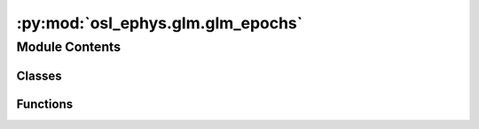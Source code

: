 :py:mod:`osl_ephys.glm.glm_epochs`
==================================

.. py:module:: osl_ephys.glm.glm_epochs


Module Contents
---------------

Classes
~~~~~~~

.. autoapisummary::

   osl_ephys.glm.glm_epochs.GLMEpochsResult
   osl_ephys.glm.glm_epochs.GroupGLMEpochs



Functions
~~~~~~~~~

.. autoapisummary::

   osl_ephys.glm.glm_epochs.glm_epochs
   osl_ephys.glm.glm_epochs.group_glm_epochs
   osl_ephys.glm.glm_epochs.read_mne_epochs
   osl_ephys.glm.glm_epochs.read_glm_epochs



.. py:class:: GLMEpochsResult(model, design, info, tmin=0, data=None, times=None)


   Bases: :py:obj:`osl_ephys.glm.glm_base.GLMBaseResult`

   A class for first-level GLM-Spectra fitted to MNE-Python Epochs objects

   .. py:method:: save_pkl(outname, overwrite=True, save_data=False)

      Save GLM-Epochs result to a pickle file.

      :param outname: Filename or full file path to write pickle to
      :type outname: str
      :param overwrite: Overwrite previous file if one exists? (Default value = True)
      :type overwrite: bool
      :param save_data: Save epochs data in pickle? This is omitted by default to save disk
                        space (Default value = False)
      :type save_data: bool


   .. py:method:: get_evoked_contrast(contrast=0, metric='copes')

      Get the evoked response for a given contrast.

      :param contrast: Contrast index to return
      :type contrast: int
      :param metric: Which metric to plot (Default value = 'copes')
      :type metric: {'copes', or 'tsats'}

      :returns: The evoked response for the contrast.
      :rtype: :py:class:`mne.Evoked <mne.Evoked>`


   .. py:method:: plot_joint_contrast(contrast=0, metric='copes', title=None)

      Plot the evoked response for a given contrast.

      :param contrast: Contrast index to return
      :type contrast: int
      :param metric: Which metric to plot (Default value = 'copes')
      :type metric: {'copes', or 'tsats'}
      :param title: Title for the plot
      :type title: str



.. py:class:: GroupGLMEpochs(model, design, info, config, fl_contrast_names=None, data=None, tmin=0, times=None)


   Bases: :py:obj:`osl_ephys.glm.glm_base.GroupGLMBaseResult`

   A class for group level GLM-Spectra fitted across mmultiple first-level
   GLM-Spectra computed from MNE-Python Raw objects

   .. py:method:: get_evoked_contrast(gcontrast=0, fcontrast=0, metric='copes')

      Get the evoked response for a given contrast.

      :param contrast: Contrast index to return
      :type contrast: int
      :param metric: Which metric to plot (Default value = 'copes')
      :type metric: {'copes', or 'tsats'}

      :returns: The evoked response for the contrast.
      :rtype: :py:class:`mne.Evoked <mne.Evoked>`


   .. py:method:: plot_joint_contrast(gcontrast=0, fcontrast=0, metric='copes', title=None, joint_args=None)

      Plot the evoked response for a given contrast.

      :param contrast: Contrast index to return
      :type contrast: int
      :param metric: Which metric to plot (Default value = 'copes')
      :type metric: {'copes', or 'tsats'}
      :param title: Title for the plot
      :type title: str


   .. py:method:: get_fl_contrast(fl_con)

      Get the data from a single first level contrast.

      :param fl_con: First level contrast data index to return
      :type fl_con: int

      :rtype: :py:class:`GLMEpochsResult <glmtools.glm_epochs.GLMEpochsResult>`  instance containing a single first level contrast.


   .. py:method:: save_pkl(outname, overwrite=True, save_data=False)

      Save GLM-Epochs result to a pickle file.

      :param outname: Filename or full file path to write pickle to
      :type outname: str
      :param overwrite: Overwrite previous file if one exists? (Default value = True)
      :type overwrite: bool
      :param save_data: Save epochs data in pickle? This is omitted by default to save disk
                        space (Default value = False)
      :type save_data: bool



.. py:function:: glm_epochs(config, epochs)

   Compute a GLM-Epochs from an MNE-Python Epochs object.

   :param config: The design specification for the model
   :type config: glmtools.design.DesignConfig
   :param epochs: The epochs object to use for the model
   :type epochs: str, :py:class:`mne.Epochs <mne.Epochs>`

   :rtype: :py:class:`GLMEpochsResult <glmtools.glm_epochs.GLMEpochsResult>`


.. py:function:: group_glm_epochs(inspectra, design_config=None, datainfo=None, metric='copes', baseline=None)

   Compute a group GLM-Epochs from a set of first-level GLM-Epochs.

   :param inspectra: A list containing either the filepaths of a set of saved GLM-Epochs
                     objects, or the GLM-Epochs objects themselves.
   :type inspectra: list, tuple
   :param design_config: The design specification for the group level model (Default value = None)
   :type design_config: glmtools.design.DesignConfig
   :param datainfo: Dictionary of data values to use as covariates. The length of each
                    covariate must match the number of input GLM-Epochs (Default value =
                    None)
   :type datainfo: dict
   :param metric: Which metric to plot (Default value = 'copes')
   :type metric: {'copes', or 'tsats'}

   :rtype: :py:class:`GroupGLMEpochs <glmtools.glm_epochs.GroupGLMEpochs>`


.. py:function:: read_mne_epochs(X, picks=None)

   Read in an MNE-Python Epochs object and convert it to a GLM data object.

   :param X: The epochs object to use for the model
   :type X: str, :py:class:`mne.Epochs <mne.Epochs>`
   :param picks: List of channels to use for the model (Default value = None)
   :type picks: list

   :returns: The data object used to fit the model.
   :rtype: :py:class:`glmtools.data.TrialGLMData <glmtools.data.TrialGLMData>`


.. py:function:: read_glm_epochs(infile)

   Read in a GLMEpochs object that has been saved as as a pickle.

   :param infile: Filepath of saved object
   :type infile: str

   :rtype: :py:class:`GLMEpochsResult <glmtools.glm_epochs.GLMEpochsResult>`


